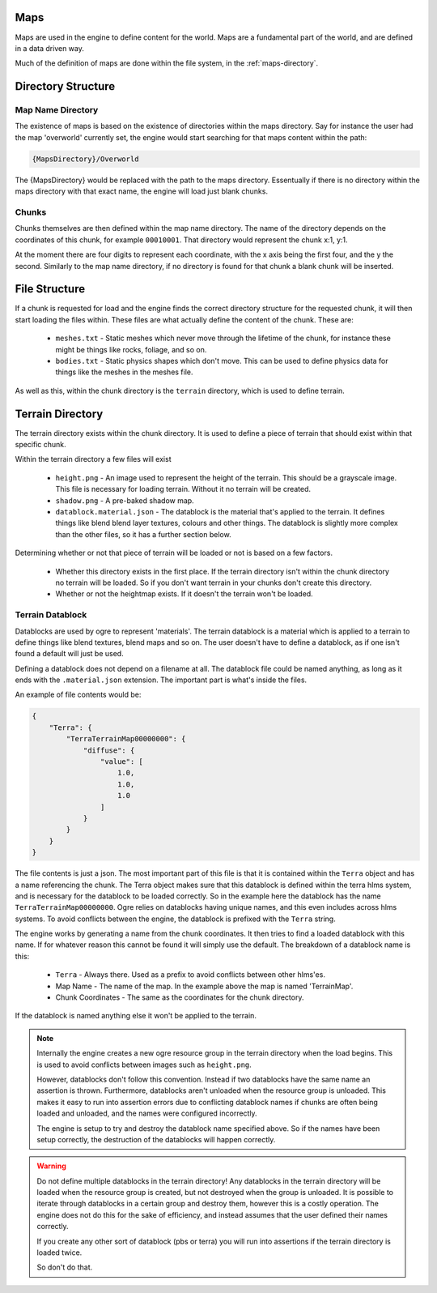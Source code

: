 Maps
====

Maps are used in the engine to define content for the world.
Maps are a fundamental part of the world, and are defined in a data driven way.

Much of the definition of maps are done within the file system, in the :ref:`maps-directory`.

Directory Structure
===================

Map Name Directory
^^^^^^^^^^^^^^^^^^

The existence of maps is based on the existence of directories within the maps directory.
Say for instance the user had the map 'overworld' currently set, the engine would start searching for that maps content within the path:

.. code-block:: c

    {MapsDirectory}/Overworld

The {MapsDirectory} would be replaced with the path to the maps directory.
Essentually if there is no directory within the maps directory with that exact name, the engine will load just blank chunks.

Chunks
^^^^^^

Chunks themselves are then defined within the map name directory.
The name of the directory depends on the coordinates of this chunk, for example ``00010001``.
That directory would represent the chunk x:1, y:1.

At the moment there are four digits to represent each coordinate, with the x axis being the first four, and the y the second.
Similarly to the map name directory, if no directory is found for that chunk a blank chunk will be inserted.

File Structure
==============

If a chunk is requested for load and the engine finds the correct directory structure for the requested chunk, it will then start loading the files within.
These files are what actually define the content of the chunk.
These are:

 - ``meshes.txt`` - Static meshes which never move through the lifetime of the chunk, for instance these might be things like rocks, foliage, and so on.
 - ``bodies.txt`` - Static physics shapes which don't move. This can be used to define physics data for things like the meshes in the meshes file.

As well as this, within the chunk directory is the ``terrain`` directory, which is used to define terrain.

Terrain Directory
=================

The terrain directory exists within the chunk directory. It is used to define a piece of terrain that should exist within that specific chunk.

Within the terrain directory a few files will exist

 - ``height.png`` - An image used to represent the height of the terrain. This should be a grayscale image. This file is necessary for loading terrain. Without it no terrain will be created.
 - ``shadow.png`` - A pre-baked shadow map.
 - ``datablock.material.json`` - The datablock is the material that's applied to the terrain. It defines things like blend blend layer textures, colours and other things. The datablock is slightly more complex than the other files, so it has a further section below.

Determining whether or not that piece of terrain will be loaded or not is based on a few factors.

 - Whether this directory exists in the first place. If the terrain directory isn't within the chunk directory no terrain will be loaded. So if you don't want terrain in your chunks don't create this directory.
 - Whether or not the heightmap exists. If it doesn't the terrain won't be loaded.

Terrain Datablock
^^^^^^^^^^^^^^^^^

Datablocks are used by ogre to represent 'materials'.
The terrain datablock is a material which is applied to a terrain to define things like blend textures, blend maps and so on.
The user doesn't have to define a datablock, as if one isn't found a default will just be used.

Defining a datablock does not depend on a filename at all.
The datablock file could be named anything, as long as it ends with the ``.material.json`` extension. The important part is what's inside the files.

An example of file contents would be:

.. code-block:: json

    {
        "Terra": {
            "TerraTerrainMap00000000": {
                "diffuse": {
                    "value": [
                        1.0,
                        1.0,
                        1.0
                    ]
                }
            }
        }
    }

The file contents is just a json.
The most important part of this file is that it is contained within the ``Terra`` object and has a name referencing the chunk.
The Terra object makes sure that this datablock is defined within the terra hlms system, and is necessary for the datablock to be loaded correctly.
So in the example here the datablock has the name ``TerraTerrainMap00000000``.
Ogre relies on datablocks having unique names, and this even includes across hlms systems.
To avoid conflicts between the engine, the datablock is prefixed with the ``Terra`` string.

The engine works by generating a name from the chunk coordinates. It then tries to find a loaded datablock with this name.
If for whatever reason this cannot be found it will simply use the default.
The breakdown of a datablock name is this:

 - ``Terra`` - Always there. Used as a prefix to avoid conflicts between other hlms'es.
 - Map Name - The name of the map. In the example above the map is named 'TerrainMap'.
 - Chunk Coordinates - The same as the coordinates for the chunk directory.

If the datablock is named anything else it won't be applied to the terrain.

.. Note::

    Internally the engine creates a new ogre resource group in the terrain directory when the load begins.
    This is used to avoid conflicts between images such as ``height.png``.

    However, datablocks don't follow this convention.
    Instead if two datablocks have the same name an assertion is thrown.
    Furthermore, datablocks aren't unloaded when the resource group is unloaded.
    This makes it easy to run into assertion errors due to conflicting datablock names if chunks are often being loaded and unloaded, and the names were configured incorrectly.

    The engine is setup to try and destroy the datablock name specified above.
    So if the names have been setup correctly, the destruction of the datablocks will happen correctly.

.. Warning::

    Do not define multiple datablocks in the terrain directory!
    Any datablocks in the terrain directory will be loaded when the resource group is created, but not destroyed when the group is unloaded.
    It is possible to iterate through datablocks in a certain group and destroy them, however this is a costly operation.
    The engine does not do this for the sake of efficiency, and instead assumes that the user defined their names correctly.

    If you create any other sort of datablock (pbs or terra) you will run into assertions if the terrain directory is loaded twice.

    So don't do that.
